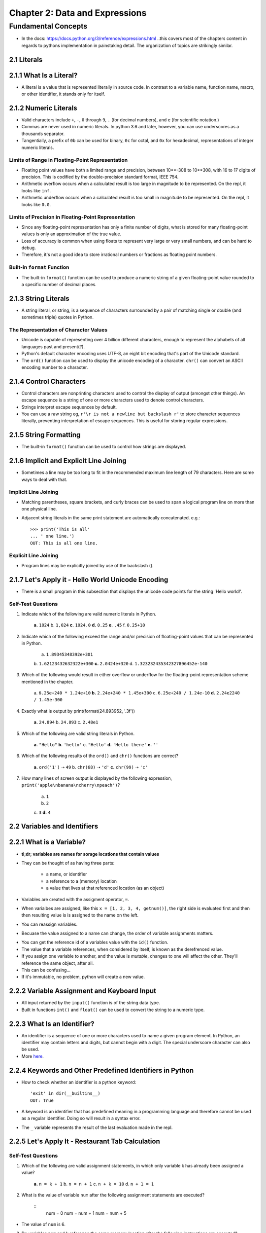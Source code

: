 *********************************
 Chapter 2: Data and Expressions
*********************************



Fundamental Concepts
====================
* In the docs: https://docs.python.org/3/reference/expressions.html ..this
  covers most of the chapters content in regards to pythons implementation in
  painstaking detail. The organization of topics are strikingly similar.


2.1 Literals
------------


2.1.1 What Is a Literal?
------------------------
* A literal is a value that is represented literally in source code. In
  contrast to a variable name, function name, macro, or other identifier, it
  stands only for itself.


2.1.2 Numeric Literals
----------------------
* Valid characters include ``+``, ``-``, ``0`` through ``9``, ``.`` (for
  decimal numbers), and ``e`` (for scientific notation.)
* Commas are never used in numeric literals. In python 3.6 and later, however,
  you can use underscores as a thousands separator.
* Tangentially, a prefix of ``0b`` can be used for binary, ``0c`` for octal,
  and ``0x`` for hexadecimal, representations of integer numeric literals.

Limits of Range in Floating-Point Representation
^^^^^^^^^^^^^^^^^^^^^^^^^^^^^^^^^^^^^^^^^^^^^^^^
* Floating point values have both a limited range and precision, between
  10**-308 to 10**308, with 16 to 17 digits of precision. This is codified by
  the double-precision standard format, IEEE 754.
* Arithmetic overflow occurs when a calculated result is too large in magnitude
  to be represented. On the repl, it looks like ``inf``.
* Arithmetic underflow occurs when a calculated result is too small in
  magnitude to be represented. On the repl, it looks like ``0.0``.

Limits of Precision in Floating-Point Representation
^^^^^^^^^^^^^^^^^^^^^^^^^^^^^^^^^^^^^^^^^^^^^^^^^^^^
* Since any floating-point representation has only a finite number of digits,
  what is stored for many floating-point values is only an approximation of the
  true value.
* Loss of accuracy is common when using floats to represent very large or very
  small numbers, and can be hard to debug.
* Therefore, it's not a good idea to store irrational numbers or fractions as
  floating point numbers.

Built-in ``format`` Function
^^^^^^^^^^^^^^^^^^^^^^^^^^^^
* The built-in ``format()`` function can be used to produce a numeric string of
  a given floating-point value rounded to a specific number of decimal places.


2.1.3 String Literals
---------------------
* A string literal, or string, is a sequence of characters surrounded by a pair of
  matching single or double (and sometimes triple) quotes in Python.

The Representation of Character Values
^^^^^^^^^^^^^^^^^^^^^^^^^^^^^^^^^^^^^^
* Unicode is capable of representing over 4 billion different characters,
  enough to represent the alphabets of all languages past and present(?).
* Python's default character encoding uses UTF-8, an eight bit encoding that's
  part of the Unicode standard.
* The ``ord()`` function can be used to display the unicode encoding of a
  character. ``chr()`` can convert an ASCII encoding number to a character.


2.1.4 Control Characters
------------------------
* Control characters are nonprinting characters used to control the display of
  output (amongst other things). An escape sequence is a string of one or more
  characters used to denote control characters.
* Strings interpret escape sequences by default.
* You can use a raw string eg, ``r'\r is not a newline but backslash r'`` to
  store character sequences literally, preventing interpretation of escape
  sequences. This is useful for storing regular expressions.


2.1.5 String Formatting
-----------------------
* The built-in ``format()`` function can be used to control how strings are
  displayed.


2.1.6 Implicit and Explicit Line Joining
----------------------------------------
* Sometimes a line may be too long to fit in the recommended maximum line
  length of 79 characters. Here are some ways to deal with that.

Implicit Line Joining
^^^^^^^^^^^^^^^^^^^^^
* Matching parentheses, square brackets, and curly braces can be used to span a
  logical program line on more than one physical line.
* Adjacent string literals in the same print statement are automatically
  concatenated. e.g.::

    >>> print('This is all'
    ... ' one line.')
    OUT: This is all one line.

Explicit Line Joining
^^^^^^^^^^^^^^^^^^^^^
* Program lines may be explicitly joined by use of the backslash (\).


2.1.7 Let's Apply it - Hello World Unicode Encoding
---------------------------------------------------
* There is a small program in this subsection that displays the unicode code
  points for the string 'Hello world!'.

Self-Test Questions
^^^^^^^^^^^^^^^^^^^
1. Indicate which of the following are valid numeric literals in Python.

    **a.**   ``1024``
    b.       ``1,024``
    **c.**   ``1024.0``
    **d.**   ``0.25``
    **e.**   ``.45``
    f.       ``0.25+10``

2. Indicate which of the following exceed the range and/or precision of
   floating-point values that can be represented in Python.

    a.       ``1.89345348392e+301``
    b.       ``1.62123432632322e+300``
    **c.**   ``2.0424e+320``
    d.       ``1.323232435342327896452e-140``

3. Which of the following would result in either overflow or underflow for the
   floating-point representation scheme mentioned in the chapter.

    a.       ``6.25e+240 * 1.24e+10``
    **b.**   ``2.24e+240 * 1.45e+300``
    c.       ``6.25e+240 / 1.24e-10``
    **d.**   ``2.24e2240 / 1.45e-300``

4. Exactly what is output by print(format(24.893952, '.3f'))

    **a.**   ``24.894``
    b.       ``24.893``
    c.       ``2.48e1``

5. Which of the following are valid string literals in Python.

    **a.**   ``"Hello"``
    **b.**   ``'hello'``
    c.       ``"Hello'``
    **d.**   ``'Hello there'``
    **e.**   ``''``

6. Which of the following results of the ``ord()`` and ``chr()`` functions are
   correct?

    **a.**  ``ord('1')`` ➝ ``49``
    b.      ``chr(68)`` ➝ ``'d'``
    **c.**  ``chr(99)`` ➝ ``'c'``

7. How many lines of screen output is displayed by the following
   expression, ``print('apple\nbanana\ncherry\npeach')``?

    a.       ``1``
    b.       ``2``
    c.       ``3``
    **d.**   ``4``


2.2 Variables and Identifiers
-----------------------------


2.2.1 What is a Variable?
-------------------------
* **tl;dr; variables are names for sorage locations that contain values**
* They can be thought of as having three parts:

    * a name, or identifier
    * a reference to a (memory) location
    * a value that lives at that referenced location (as an object)

* Variables are created with the assigment operator, ``=``.
* When varialbes are assigned, like this ``x = [1, 2, 3, 4, getnum()]``, the
  right side is evaluated first and then then resulting value is is assigned to
  the name on the left.
* You can reassign variables.
* Becuase the value assigned to a name can change, the order of variable
  assignments matters.

..  * This means the assignment operator, ``=``, is very differnt from ``=`` in
      math, where you can swap either side of the equality with each other for all
      occurances.
    * Instead, you can only swap either side for every subsequent occurance, at
      least until it's reassigned.
    * And you've assigned a variable name to a subroutine call that returns a
      different value every time, you can't ever reliably substitute the
      *definition* of a variable with the variable name again, only with the
      particular instance of the returned value.
    * Since variables are changable associations, the ``<-`` symbol would probably have
      been a better choice than ``=`` for assignment.
    * Some languages don't allow reassignment; ``=`` works mathematically.

.. * Variables don't have types, but the objects they refrence do. So you can
     reassign them to values of other types. Oh, and no static type checking.

* You can get the reference id of a variables value with the ``id()`` function.
* The value that a variable references, when considered by itself, is known as
  the derefrenced value.
* If you assign one variable to another, and the value is *mutable*, changes to
  one will affect the other. They'll reference the same object, after all.
* This can be confusing...
* If it's immutable, no problem, python will create a new value.


2.2.2 Variable Assignment and Keyboard Input
--------------------------------------------
* All input returned by the ``input()`` function is of the string data type.
* Built in functions ``int()`` and ``float()`` can be used to convert the string
  to a numeric type.


2.2.3 What Is an Identifier?
----------------------------
* An identifier is a sequence of one or more characters used to name a given
  program element. In Python, an identifier may contain letters and digits, but
  cannot begin with a digit. The special underscore character can also be used.
* More `here <https://docs.python.org/3/reference/lexical_analysis.html>`_.


2.2.4 Keywords and Other Predefined Identifiers in Python
---------------------------------------------------------
* How to check whether an identifier is a python keyword::

    'exit' in dir(__builtins__)
    OUT: True

* A keyword is an identifier that has predefined meaning in a programming
  language and therefore cannot be used as a regular identifier. Doing so will
  result in a syntax error.
* The ``_`` variable represents the result of the last evaluation made in the
  repl.


2.2.5 Let's Apply It - Restaurant Tab Calculation
-------------------------------------------------

Self-Test Questions
^^^^^^^^^^^^^^^^^^^
1. Which of the following are valid assignment statements, in which only
   variable k has already been assigned a value?

    **a.**   ``n = k + 1``
    b.       ``n = n + 1``
    c.       ``n + k = 10``
    d.       ``n + 1 = 1``

2. What is the value of variable ``num`` after the following assignment statements
   are executed?

    ::
        num = 0
        num = num + 1
        num = num + 5

* The value of ``num`` is 6.

3. Do variables ``num`` and ``k`` reference the same memory location after the
   following instructions are executed? (YES/**NO**)

    ::
        num = 10
        k = num
        num = num + 1

4. Which of the following are valid identifiers in Python?

    **a.**   ``errors``
    **b.**   ``error_count``
    c.       ``error-count``

5. Which of the following are keywords in Python?

    **a.**   ``and``
    b.       ``As``
    **c.**   ``while``
    d.       ``until``
    e.       ``NOT``

6. Which one of the following is correct for reading and storing an integer
   value from the user?

    a.       ``n = int_input('Enter: ')``
    **b.**   ``n = int(input('Enter: '))``


2.3 Operators
-------------


2.3.1 What Is an Operator?
--------------------------
* An operator is a symbol that represents an operation that may be performed on
  one or more operands. Operators that take on operand are called unary
  operators. Operators that take two operands are called binary operators.


2.3.2 Arithmetic Operators
--------------------------
* The division operator, ``/``, produces “true division” regardless of its
  operand types.
* The truncating division operator, ``//``, produces either an
  integer or float truncated result based on the type of operands applied to.
* The modulus operator, ``%``, gives the remainder of the division of its
  operands.


2.3.3 Let's Apply It - Your Place in the Universe
-------------------------------------------------
* Ok, I understand the example program.

Self-Test Questions
^^^^^^^^^^^^^^^^^^^
1. Give the results for each of the following.

    a. ``-2 * 3``::

        OUT: -6

    b. ``15 % 4``::

        OUT: 3

    c. ``3 ** 2``::

        OUT: 9

2. Give the exact results of each of the following division operations.

    a. ``5 / 4``::

        OUT: 1.25

    b. ``5 // 4``::

        OUT: 1

    c. ``5.0 // 4``::

        OUT: 1.0

3. Which of the expressions in question 2 is an example of integer division?

    * Answer b is an example of integer division.

4. Do any two of the expressions in question 2 evaluate to the exact same
   result? (YES/**NO**)

5. How many operands are there in the following arithmetic expression?

    ::

        2 * 24 + 60 - 10

    **a.**   ``4``
    b.       ``3``
    c.       ``7``

6. How many binary operators are there in the following arithmetic expression?

    ::

        -10 + 24 / (16 + 12)

    a.       ``2``
    **b.**   ``3``
    c.       ``4``


2.4 Expressions and Data Types
------------------------------


2.4.1 What Is an Expression?
----------------------------
* An expression is a combination of symbols (or a single symbol) that evaluates
  to a value.  A subexpression is any expression which is part of a larger
  expression.
* Expressions which evaluate to a numeric type are called arithmetic expressions.
* There are other ways of representing expressions called prefix and postfix
  notation, in which operators are placed before and after their operands,
  respectively.


2.4.2 Operator Precedence
-------------------------
* Operator precedence is the relative order that operators are applied in the
  evaluation of expressions, defined by a given operator precedence table.

    In order of precedence:

    +-------------------------------+--------------------------+
    |  Operator                     |           Associativity  |
    +===============================+==========================+
    |  ``**`` (exponentiation)      |           right-to-left  |
    +-------------------------------+--------------------------+
    |  ``-``  (negation)            |           left-to-right  |
    +-------------------------------+--------------------------+
    |  ``*``, ``/``, ``//``, ``%``  |           left-to-right  |
    +-------------------------------+--------------------------+
    |  ``+``, ``-``                 |           left-to-right  |
    +-------------------------------+--------------------------+

* Notice how the negation operator is listed after exponentiation? This can
  lead to some confusing results. Eg.::

    >>> -100 ** 4
    -100000000

This should be a positive number, right? What gives? It's negating the number
after performing exponentiation, instead of exponentiating a negative number.

::
    >>> (-100) ** 4
    100000000

In order to prevent this, you can use parenthesis to evaluate the negation
first.


2.4.3 Operator Associativity
----------------------------
* Operator associativity is the order that operators are applied when having
  the same level of precedence, specific to each operator.


2.4.4 What Is a Data Type?
--------------------------
* A data type is a set of values, and a set of operators that may be applied to
  those values.
* In static typing a variable is declared as a certian type before it is used.
* In dynamic typing, the data type of a variable depends only on the type of
  value the variable is currently holding. Thus, the same variable may be
  assigned values of different type during the execution of a program.


2.4.5 Mixed-Type Expressions
----------------------------
* A mixed-type expressions is an expression that has operands of different type.

Coercion vs. Type Conversion
^^^^^^^^^^^^^^^^^^^^^^^^^^^^
* Coercion is the implicit (automatic) conversion of operands to a common type.
  Type conversion is the explicit conversion of operands to a specific type.

Self-Test Questions
^^^^^^^^^^^^^^^^^^^

1. What value does the following expression evaluate to?

    ::
        2 + 9 * ((3 * 12) – 8) / 10

    a.       ``27``
    **b.**   ``27.2``
    c.       ``30.8``

2. Evaluate the following arithmetic expressions using the rules of operator
   precedence in Python.

    a. ``3 + 2 * 10``::
        OUT: 23

    b. ``2 + 5 * 4 + 3``::
        OUT: 25

    c. ``20 // 2 * 5``::
        OUT: 50

    d. ``2 * 3 ** 2``::
        OUT: 18

3. Evaluate the following arithmetic expressions based on Python’s rules of
   operator associativity.

    a. ``24 // 4 // 2`` ➝  ``6 // 2`` ➝  ``3``
    b. ``2 ** 2 ** 3``  ➝  ``2 ** 8`` ➝  ``256`` *Right to left associativity*

4. Which of the following is a mixed-type expression?

    **a**.   ``2 + 3.0``
    b.       ``2 + 3 * 4``

5. Which of the following would involve coercion when evaluated in Python?

    **a.**   ``4.0 + 3``
    b.       ``3.2 * 4.0``

6. Which of the following expressions use explicit type conversion?

    **a.**   ``4.0 + float(3)``
    b.       ``3.2 * 4.``
    **c.**   ``3.2 + int(4.0)``


2.4.6 Let's Apply It - Temperature Conversion Program
-----------------------------------------------------
* This subsection outlines a celcisus to fahrenheit temperature conversion
  program. It's fairly simple. ``celsius = (fahren - 32) * 5 / 9`` is the bulk
  of the programs logic.

Self-Test Questions
^^^^^^^^^^^^^^^^^^^

1. What value does the following expression evaluate to?
   ::
        2 + 9 * ((3 * 12) – 8) / 10

    a. 27
    **b.** 27.2
    c. 30.8

2. Evaluate the following arithmetic expressions using the rules of operator
   precedence in Python.

    a. 3 + 2 * +0       evaluates to 3
    b. 2 + 5 * 4 + 3    evaluates to 25
    c. 20 // 2 * 5      evaluates to 50
    d. 2 * 3 ** 2       evaluates to 18

3. Evaluate the following arithmetic expressions based on Python’s rules of
   operator associativity.

    a. 24 // 4 // 2     evaluates to 3
    b. 2 ** 2 ** 3      evaluates to 256

4. Which of the following is a mixed-type expression?

    **a.** 2 + 3.0
    b. 2 + 3 * 4

5. Which of the following would involve coercion when evaluated in Python?

    **a.** 4.0 + 3
    b. 3.2 * 4.0

6. Which of the following expressions use explicit type conversion?

    **a.** 4.0 + float(3)
    b. 3.2 * 4.0
    **c.** 3.2 + int(4.0)


